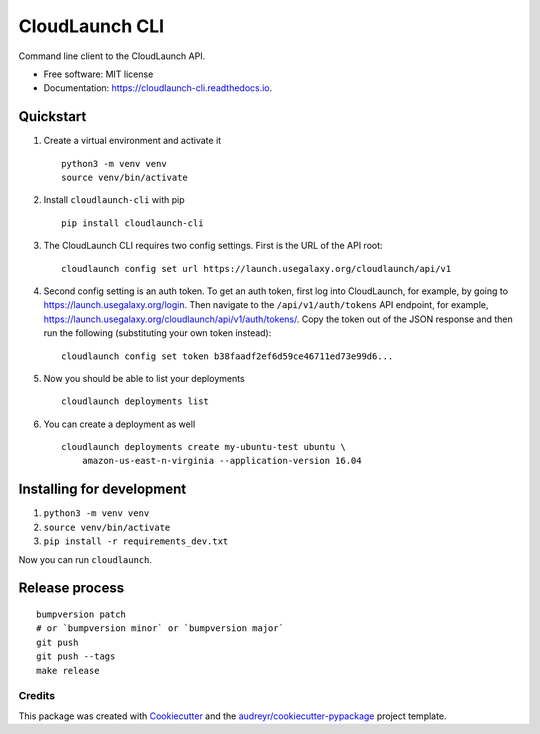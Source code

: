 ===============
CloudLaunch CLI
===============

.. image:: https://travis-ci.org/CloudVE/cloudlaunch-cli.svg?branch=master
        :target: https://travis-ci.org/CloudVE/cloudlaunch-cli

.. image:: https://coveralls.io/repos/github/CloudVE/cloudlaunch-cli/badge.svg?branch=master
        :target: https://coveralls.io/github/CloudVE/cloudlaunch-cli?branch=master

.. image:: https://img.shields.io/pypi/v/cloudlaunch_cli.svg
        :target: https://pypi.python.org/pypi/cloudlaunch_cli

.. image:: https://readthedocs.org/projects/cloudlaunch-cli/badge/?version=latest
        :target: https://cloudlaunch-cli.readthedocs.io/en/latest/?badge=latest
        :alt: Documentation Status

.. image:: https://pyup.io/repos/github/CloudVE/cloudlaunch_cli/shield.svg
     :target: https://pyup.io/repos/github/CloudVE/cloudlaunch_cli/
     :alt: Updates


Command line client to the CloudLaunch API.


* Free software: MIT license
* Documentation: https://cloudlaunch-cli.readthedocs.io.


Quickstart
==========

1. Create a virtual environment and activate it
   ::

       python3 -m venv venv
       source venv/bin/activate

2. Install ``cloudlaunch-cli`` with pip
   ::

       pip install cloudlaunch-cli

3. The CloudLaunch CLI requires two config settings. First is the URL of
   the API root:
   ::

       cloudlaunch config set url https://launch.usegalaxy.org/cloudlaunch/api/v1

4. Second config setting is an auth token. To get an auth token, first
   log into CloudLaunch, for example, by going to
   https://launch.usegalaxy.org/login. Then navigate to the
   ``/api/v1/auth/tokens`` API endpoint, for example,
   https://launch.usegalaxy.org/cloudlaunch/api/v1/auth/tokens/.
   Copy the token out of the JSON response and then run the following
   (substituting your own token instead):
   ::

       cloudlaunch config set token b38faadf2ef6d59ce46711ed73e99d6...

5. Now you should be able to list your deployments
   ::

       cloudlaunch deployments list

6. You can create a deployment as well
   ::

       cloudlaunch deployments create my-ubuntu-test ubuntu \
           amazon-us-east-n-virginia --application-version 16.04

Installing for development
==========================

1. ``python3 -m venv venv``
2. ``source venv/bin/activate``
3. ``pip install -r requirements_dev.txt``

Now you can run ``cloudlaunch``.

Release process
===============

::

    bumpversion patch
    # or `bumpversion minor` or `bumpversion major`
    git push
    git push --tags
    make release

Credits
---------

This package was created with Cookiecutter_ and the `audreyr/cookiecutter-pypackage`_ project template.

.. _Cookiecutter: https://github.com/audreyr/cookiecutter
.. _`audreyr/cookiecutter-pypackage`: https://github.com/audreyr/cookiecutter-pypackage
